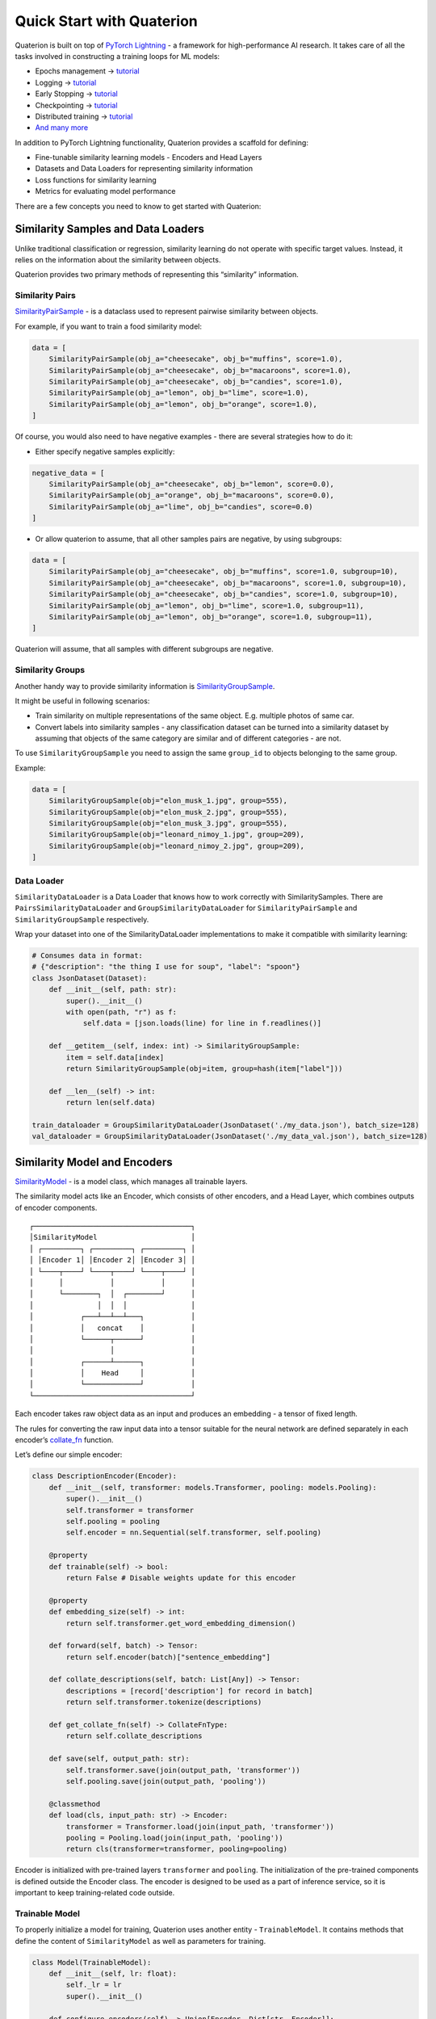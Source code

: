 Quick Start with Quaterion
==========================

Quaterion is built on top of `PyTorch Lightning <https://github.com/PyTorchLightning/pytorch-lightning>`_ - a framework for high-performance AI research.
It takes care of all the tasks involved in constructing a training loops for ML models:

- Epochs management -> `tutorial <https://pytorch-lightning.readthedocs.io/en/latest/model/train_model_basic.html>`_
- Logging -> `tutorial <https://pytorch-lightning.readthedocs.io/en/latest/extensions/logging.html?highlight=logging>`_
- Early Stopping -> `tutorial <https://pytorch-lightning.readthedocs.io/en/latest/common/early_stopping.html>`_
- Checkpointing -> `tutorial <https://pytorch-lightning.readthedocs.io/en/latest/common/checkpointing.html>`_
- Distributed training -> `tutorial <https://pytorch-lightning.readthedocs.io/en/latest/clouds/cluster.html>`_
- `And many more <https://pytorch-lightning.readthedocs.io/en/latest/starter/introduction.html>`_

In addition to PyTorch Lightning functionality, Quaterion provides a scaffold for defining:

- Fine-tunable similarity learning models
  - Encoders and Head Layers
- Datasets and Data Loaders for representing similarity information
- Loss functions for similarity learning
- Metrics for evaluating model performance

There are a few concepts you need to know to get started with Quaterion:

Similarity Samples and Data Loaders
-----------------------------------

Unlike traditional classification or regression, similarity learning do
not operate with specific target values. Instead, it relies on the
information about the similarity between objects.

Quaterion provides two primary methods of representing this “similarity”
information.

Similarity Pairs
~~~~~~~~~~~~~~~~

`SimilarityPairSample <quaterion.dataset.similarity_samples.html#quaterion.dataset.similarity_samples.SimilarityPairSample>`__
- is a dataclass used to represent pairwise similarity between objects.

For example, if you want to train a food similarity model:

.. code:: python

   data = [
       SimilarityPairSample(obj_a="cheesecake", obj_b="muffins", score=1.0),
       SimilarityPairSample(obj_a="cheesecake", obj_b="macaroons", score=1.0),
       SimilarityPairSample(obj_a="cheesecake", obj_b="candies", score=1.0),
       SimilarityPairSample(obj_a="lemon", obj_b="lime", score=1.0),
       SimilarityPairSample(obj_a="lemon", obj_b="orange", score=1.0),
   ]

Of course, you would also need to have negative examples - there are
several strategies how to do it:

-  Either specify negative samples explicitly:

.. code:: python

   negative_data = [
       SimilarityPairSample(obj_a="cheesecake", obj_b="lemon", score=0.0),
       SimilarityPairSample(obj_a="orange", obj_b="macaroons", score=0.0),
       SimilarityPairSample(obj_a="lime", obj_b="candies", score=0.0)
   ]

-  Or allow quaterion to assume, that all other samples pairs are
   negative, by using subgroups:

.. code:: python

   data = [
       SimilarityPairSample(obj_a="cheesecake", obj_b="muffins", score=1.0, subgroup=10),
       SimilarityPairSample(obj_a="cheesecake", obj_b="macaroons", score=1.0, subgroup=10),
       SimilarityPairSample(obj_a="cheesecake", obj_b="candies", score=1.0, subgroup=10),
       SimilarityPairSample(obj_a="lemon", obj_b="lime", score=1.0, subgroup=11),
       SimilarityPairSample(obj_a="lemon", obj_b="orange", score=1.0, subgroup=11),
   ]

Quaterion will assume, that all samples with different subgroups are
negative.

Similarity Groups
~~~~~~~~~~~~~~~~~

Another handy way to provide similarity information is
`SimilarityGroupSample <quaterion.dataset.similarity_samples.html#quaterion.dataset.similarity_samples.SimilarityGroupSample>`__.

It might be useful in following scenarios:

-  Train similarity on multiple representations of the same object. E.g.
   multiple photos of same car.
-  Convert labels into similarity samples - any classification dataset
   can be turned into a similarity dataset by assuming that objects of
   the same category are similar and of different categories - are not.

To use ``SimilarityGroupSample`` you need to assign the same
``group_id`` to objects belonging to the same group.

Example:

.. code:: python

   data = [
       SimilarityGroupSample(obj="elon_musk_1.jpg", group=555),
       SimilarityGroupSample(obj="elon_musk_2.jpg", group=555),
       SimilarityGroupSample(obj="elon_musk_3.jpg", group=555),
       SimilarityGroupSample(obj="leonard_nimoy_1.jpg", group=209),
       SimilarityGroupSample(obj="leonard_nimoy_2.jpg", group=209),
   ]

Data Loader
~~~~~~~~~~~

``SimilarityDataLoader`` is a Data Loader that knows how to work
correctly with SimilaritySamples. There are
``PairsSimilarityDataLoader`` and ``GroupSimilarityDataLoader`` for
``SimilarityPairSample`` and ``SimilarityGroupSample`` respectively.

Wrap your dataset into one of the SimilarityDataLoader implementations
to make it compatible with similarity learning:

.. code:: python

   # Consumes data in format:
   # {"description": "the thing I use for soup", "label": "spoon"}
   class JsonDataset(Dataset):
       def __init__(self, path: str):
           super().__init__()
           with open(path, "r") as f:
               self.data = [json.loads(line) for line in f.readlines()]

       def __getitem__(self, index: int) -> SimilarityGroupSample:
           item = self.data[index]
           return SimilarityGroupSample(obj=item, group=hash(item["label"]))

       def __len__(self) -> int:
           return len(self.data)

   train_dataloader = GroupSimilarityDataLoader(JsonDataset('./my_data.json'), batch_size=128)
   val_dataloader = GroupSimilarityDataLoader(JsonDataset('./my_data_val.json'), batch_size=128)

Similarity Model and Encoders
-----------------------------

`SimilarityModel <https://quaterion-models.qdrant.tech/quaterion_models.model.html#quaterion_models.model.SimilarityModel>`__
- is a model class, which manages all trainable layers.

The similarity model acts like an Encoder, which consists of other
encoders, and a Head Layer, which combines outputs of encoder
components.

::

    ┌─────────────────────────────────────┐
    │SimilarityModel                      │
    │ ┌─────────┐ ┌─────────┐ ┌─────────┐ │
    │ │Encoder 1│ │Encoder 2│ │Encoder 3│ │
    │ └────┬────┘ └────┬────┘ └────┬────┘ │
    │      │           │           │      │
    │      └────────┐  │  ┌────────┘      │
    │               │  │  │               │
    │           ┌───┴──┴──┴───┐           │
    │           │   concat    │           │
    │           └──────┬──────┘           │
    │                  │                  │
    │           ┌──────┴──────┐           │
    │           │    Head     │           │
    │           └─────────────┘           │
    └─────────────────────────────────────┘

Each encoder takes raw object data as an input and produces an embedding
- a tensor of fixed length.

The rules for converting the raw input data into a tensor suitable for
the neural network are defined separately in each encoder’s
`collate_fn <https://quaterion-models.qdrant.tech/quaterion_models.model.html#quaterion_models.model.SimilarityModel.get_collate_fn>`__
function.

Let’s define our simple encoder:

.. code:: python

   class DescriptionEncoder(Encoder):
       def __init__(self, transformer: models.Transformer, pooling: models.Pooling):
           super().__init__()
           self.transformer = transformer
           self.pooling = pooling
           self.encoder = nn.Sequential(self.transformer, self.pooling)

       @property
       def trainable(self) -> bool:
           return False # Disable weights update for this encoder

       @property
       def embedding_size(self) -> int:
           return self.transformer.get_word_embedding_dimension()

       def forward(self, batch) -> Tensor:
           return self.encoder(batch)["sentence_embedding"]

       def collate_descriptions(self, batch: List[Any]) -> Tensor:
           descriptions = [record['description'] for record in batch]
           return self.transformer.tokenize(descriptions)

       def get_collate_fn(self) -> CollateFnType:
           return self.collate_descriptions

       def save(self, output_path: str):
           self.transformer.save(join(output_path, 'transformer'))
           self.pooling.save(join(output_path, 'pooling'))

       @classmethod
       def load(cls, input_path: str) -> Encoder:
           transformer = Transformer.load(join(input_path, 'transformer'))
           pooling = Pooling.load(join(input_path, 'pooling'))
           return cls(transformer=transformer, pooling=pooling)

Encoder is initialized with pre-trained layers ``transformer`` and
``pooling``. The initialization of the pre-trained components is defined
outside the Encoder class. The encoder is designed to be used as a part
of inference service, so it is important to keep training-related code
outside.

Trainable Model
~~~~~~~~~~~~~~~

To properly initialize a model for training, Quaterion uses another
entity - ``TrainableModel``. It contains methods that define the content
of ``SimilarityModel`` as well as parameters for training.

.. code:: python

   class Model(TrainableModel):
       def __init__(self, lr: float):
           self._lr = lr
           super().__init__()

       def configure_encoders(self) -> Union[Encoder, Dict[str, Encoder]]:
           pre_trained = SentenceTransformer("all-MiniLM-L6-v2")
           transformer, pooling = pre_trained[0], pre_trained[1]
           return DescriptionEncoder(transformer, pooling)

       def configure_head(self, input_embedding_size) -> EncoderHead:
           return SkipConnectionHead(input_embedding_size)

       def configure_loss(self) -> SimilarityLoss:
           return TripletLoss()

       def configure_optimizers(self):
           return torch.optim.Adam( self.model.parameters(), lr=self._lr)

``TrainableModel`` is a descendant of
`pl.LightningModule <https://pytorch-lightning.readthedocs.io/en/latest/common/lightning_module.html>`_
and serves the same function.

Training
--------

Now that we have the model and dataset, we can start training. Training
takes place at ``Quaterion.fit``.

.. code:: python

   model = Model(lr=0.01)

   Quaterion.fit(
       trainable_model=model,
       trainer=None, # Use default trainer
       train_dataloader=train_dataloader,
       val_dataloader=val_dataloader
   )

In the simplest case we can use the default trainer. You will most
likely need to change the training parameters, in which case we
recommend overriding the default trainer parameters:

.. code:: python

   trainer_kwargs = Quaterion.trainer_defaults()
   trainer_kwargs['min_epochs'] = 10
   trainer_kwargs['callbacks'].append(YourCustomCallback())
   trainer = pl.Trainer(**trainer_kwargs)

   Quaterion.fit(
       trainable_model=model,
       trainer=trainer, # Use custom trainer
       train_dataloader=train_dataloader,
       val_dataloader=val_dataloader
   )

Read more about ``pl.Trainer`` at Pytorch Lightning
`docs <https://pytorch-lightning.readthedocs.io/en/latest/common/trainer.html>`__

After training is finished, we can save ``SimilarityModel`` for serving:

.. code:: python

   model.save_servable("./my_similarity_model")

Further reading
---------------

Quick Start example is intended to give an idea of the structure of the
framework and does not train any real model. It also does not cover
important topics such as Caching, Evaluation, choosing loss functions
and HeadLayers.

A working and more detailed example code can be found at:

-  Minimal working `examples <https://github.com/qdrant/quaterion/tree/master/examples>`__

For a more in-depth dive, check out our end-to-end tutorials.

-  Example: `fine-tuning NLP
   models <tutorials/nlp_tutorial.html>`__
   - Q&A systems
-  Example: `fine-tuning CV
   models <tutorials/cars-tutorial.html>`__
   - similar cars search

Tutorials for advanced features of the framework:

-  `Cache
   tutorial </tutorials/cache_tutorial.html>`__
   - How to make training - warp-speed fast.